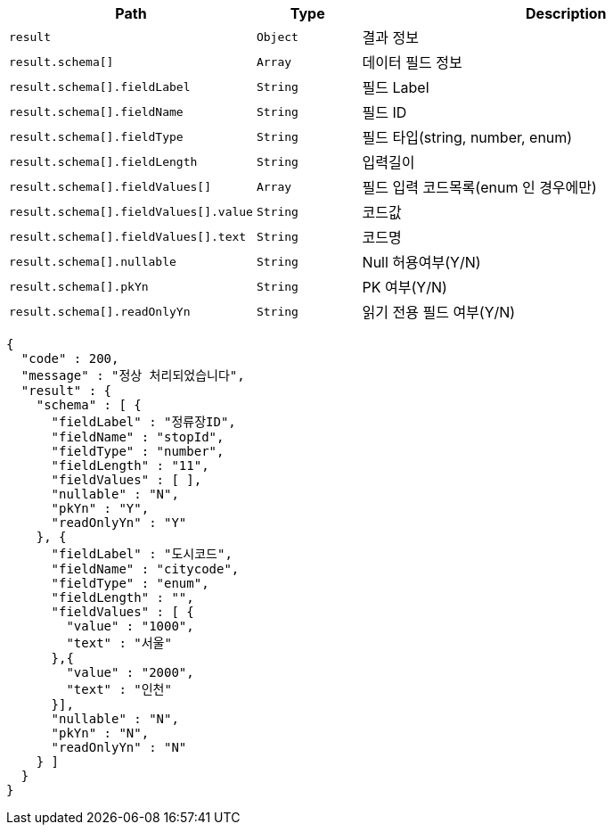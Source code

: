 [cols="2,^1,4"]
|===
| Path | Type | Description

|`+result+`
|`+Object+`
|결과 정보

|`+result.schema[]+`
|`+Array+`
|데이터 필드 정보

|`+result.schema[].fieldLabel+`
|`+String+`
|필드 Label

|`+result.schema[].fieldName+`
|`+String+`
|필드 ID

|`+result.schema[].fieldType+`
|`+String+`
|필드 타입(string, number, enum)

|`+result.schema[].fieldLength+`
|`+String+`
|입력길이

|`+result.schema[].fieldValues[]+`
|`+Array+`
|필드 입력 코드목록(enum 인 경우에만)

|`+result.schema[].fieldValues[].value+`
|`+String+`
|코드값

|`+result.schema[].fieldValues[].text+`
|`+String+`
|코드명

|`+result.schema[].nullable+`
|`+String+`
|Null 허용여부(Y/N)

|`+result.schema[].pkYn+`
|`+String+`
|PK 여부(Y/N)

|`+result.schema[].readOnlyYn+`
|`+String+`
|읽기 전용 필드 여부(Y/N)

|===

[source,options="nowrap"]
----
{
  "code" : 200,
  "message" : "정상 처리되었습니다",
  "result" : {
    "schema" : [ {
      "fieldLabel" : "정류장ID",
      "fieldName" : "stopId",
      "fieldType" : "number",
      "fieldLength" : "11",
      "fieldValues" : [ ],
      "nullable" : "N",
      "pkYn" : "Y",
      "readOnlyYn" : "Y"
    }, {
      "fieldLabel" : "도시코드",
      "fieldName" : "citycode",
      "fieldType" : "enum",
      "fieldLength" : "",
      "fieldValues" : [ {
        "value" : "1000",
        "text" : "서울"
      },{
        "value" : "2000",
        "text" : "인천"
      }],
      "nullable" : "N",
      "pkYn" : "N",
      "readOnlyYn" : "N"
    } ]
  }
}
----